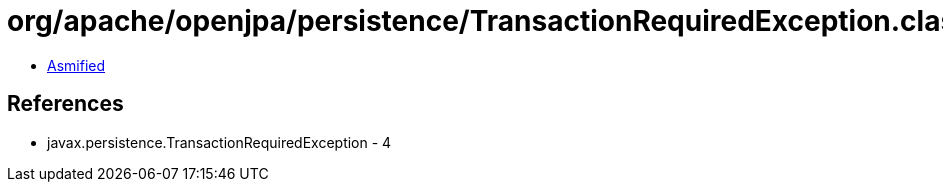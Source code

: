 = org/apache/openjpa/persistence/TransactionRequiredException.class

 - link:TransactionRequiredException-asmified.java[Asmified]

== References

 - javax.persistence.TransactionRequiredException - 4
